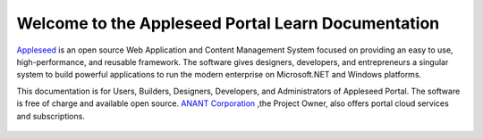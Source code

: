 

Welcome to the Appleseed Portal Learn Documentation 
=======================================================

`Appleseed <http://www.github.com/Appleseed/Portal>`_ is an open source Web Application and Content Management System
focused on providing an easy to use, high-performance, and reusable framework. The software gives designers, 
developers, and entrepreneurs a singular system to build powerful applications to run the modern enterprise on Microsoft.NET
and Windows platforms.


This documentation is for Users, Builders, Designers, Developers, and Administrators of
Appleseed Portal. The software is free of charge and available open source. `ANANT Corporation <http://www.anant.us>`_ ,the Project Owner, also offers portal cloud services and subscriptions.



 .. toctree::
   :maxdepth: 3
   
   docs/Portal/index.rst

 
 
